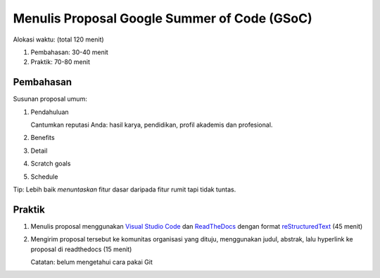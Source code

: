 Menulis Proposal Google Summer of Code (GSoC)
=============================================

Alokasi waktu: (total 120 menit)

1. Pembahasan: 30-40 menit
2. Praktik: 70-80 menit

Pembahasan
----------

Susunan proposal umum:

1. Pendahuluan

   Cantumkan reputasi Anda: hasil karya, pendidikan, profil akademis dan profesional.

2. Benefits
3. Detail
4. Scratch goals
5. Schedule

Tip: Lebih baik *menuntaskan* fitur dasar daripada fitur rumit tapi tidak tuntas.

Praktik
-------

1. Menulis proposal menggunakan `Visual Studio Code`_ dan `ReadTheDocs`_ dengan format `reStructuredText`_ (45 menit)
2. Mengirim proposal tersebut ke komunitas organisasi yang dituju, menggunakan judul, abstrak, lalu hyperlink ke proposal di readthedocs (15 menit)

   Catatan: belum mengetahui cara pakai Git 

.. _Visual Studio Code: https://code.visualstudio.com
.. _ReadTheDocs: http://readthedocs.io
.. _reStructuredText: http://docutils.sourceforge.net/rst.html
